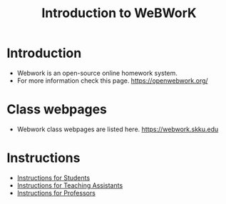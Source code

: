 #+TITLE: Introduction to WeBWorK


* Introduction
- Webwork is an open-source online homework system.
- For more information check this page. https://openwebwork.org/

* Class webpages
- Webwork class webpages are listed here. https://webwork.skku.edu

* Instructions
- [[file:instruction-student.org][Instructions for Students]]
- [[file:instruction-TA.org][Instructions for Teaching Assistants]]
- [[file:instruction-professor.org][Instructions for Professors]]

